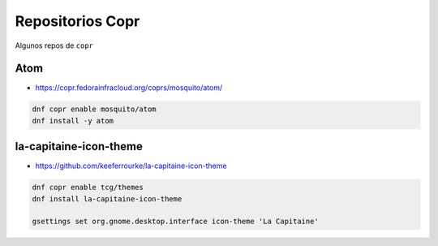 .. _reference-linux-fedora-centos-copr:

#################
Repositorios Copr
#################

Algunos repos de ``copr``

Atom
****

* https://copr.fedorainfracloud.org/coprs/mosquito/atom/

.. code-block:: bash

    dnf copr enable mosquito/atom
    dnf install -y atom

la-capitaine-icon-theme
***********************

* https://github.com/keeferrourke/la-capitaine-icon-theme

.. code-block:: bash

    dnf copr enable tcg/themes
    dnf install la-capitaine-icon-theme

    gsettings set org.gnome.desktop.interface icon-theme 'La Capitaine'
